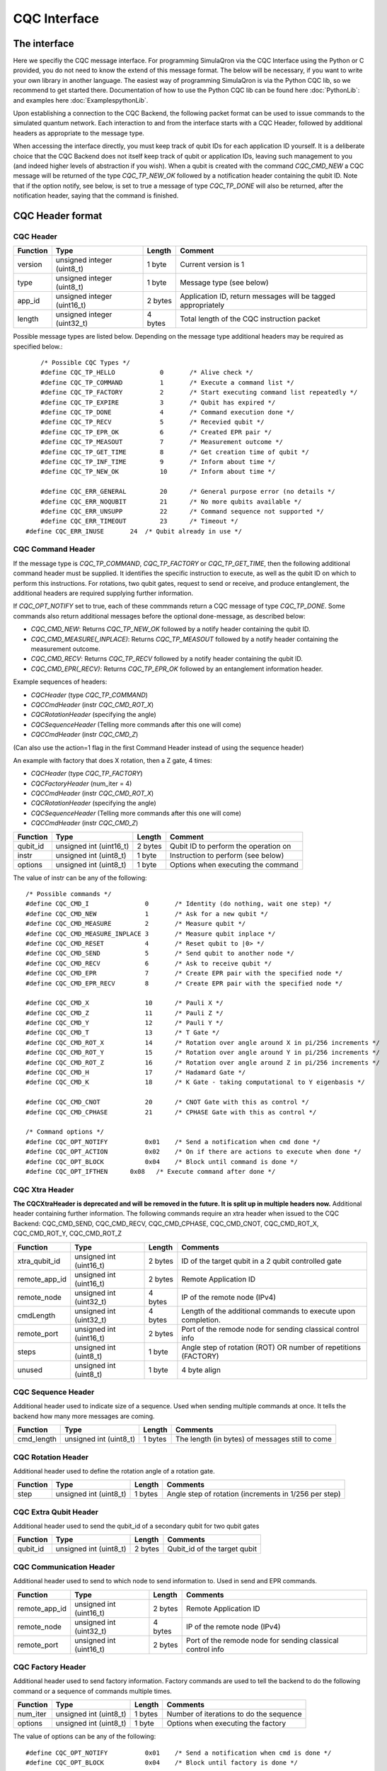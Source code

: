 CQC Interface 
=============

^^^^^^^^^^^^^
The interface
^^^^^^^^^^^^^

Here we specifiy the CQC message interface. For programming SimulaQron via the CQC Interface using the Python or C provided, you do not need to know the extend of this message format. The below will be necessary, if you want to write your own library in another language. The easiest way of programming SimulaQron is via the Python CQC lib, so we recommend to get started there. Documentation of how to use the Python CQC lib can be found here :doc:`PythonLib`: and examples here
:doc:`ExamplespythonLib`.

Upon establishing a connection to the CQC Backend, the following packet format can be used to issue commands to the simulated quantum network. Each interaction to and from the interface starts with a CQC Header, followed by additional headers as appropriate to the message type. 

When accessing the interface directly, you must keep track of qubit IDs for each application ID yourself. It is a deliberate choice that the CQC Backend does not itself keep track of qubit or application IDs, leaving such management to you (and indeed higher levels of abstraction if you wish).
When a qubit is created with the command `CQC_CMD_NEW` a CQC message will be returned of the type `CQC_TP_NEW_OK` followed by a notification header containing the qubit ID.
Note that if the option notify, see below, is set to true a message of type `CQC_TP_DONE` will also be returned, after the notification header, saying that the command is finished.

^^^^^^^^^^^^^^^^^
CQC Header format
^^^^^^^^^^^^^^^^^

""""""""""
CQC Header
""""""""""

=========== ============================  =========  ===============================================================
Function    Type                          Length     Comment
=========== ============================  =========  ===============================================================
version     unsigned integer (uint8_t)    1 byte      Current version is 1
type        unsigned integer (uint8_t)    1 byte      Message type (see below)
app_id      unsigned integer (uint16_t)   2 bytes     Application ID, return messages will be tagged appropriately 
length      unsigned integer (uint32_t)   4 bytes     Total length of the CQC instruction packet
=========== ============================  =========  ===============================================================

Possible message types are listed below. Depending on the message type additional headers may be required as specified below.::

	/* Possible CQC Types */
	#define CQC_TP_HELLO		0	/* Alive check */
	#define CQC_TP_COMMAND 		1	/* Execute a command list */
	#define CQC_TP_FACTORY		2 	/* Start executing command list repeatedly */
	#define CQC_TP_EXPIRE		3	/* Qubit has expired */
	#define	CQC_TP_DONE		4	/* Command execution done */
	#define CQC_TP_RECV		5	/* Recevied qubit */
	#define CQC_TP_EPR_OK		6	/* Created EPR pair */
	#define	CQC_TP_MEASOUT		7	/* Measurement outcome */
	#define CQC_TP_GET_TIME		8	/* Get creation time of qubit */
	#define CQC_TP_INF_TIME		9	/* Inform about time */
	#define CQC_TP_NEW_OK		10	/* Inform about time */

	#define	CQC_ERR_GENERAL		20	/* General purpose error (no details */
	#define	CQC_ERR_NOQUBIT		21	/* No more qubits available */
	#define	CQC_ERR_UNSUPP		22	/* Command sequence not supported */
	#define	CQC_ERR_TIMEOUT		23	/* Timeout */
    #define CQC_ERR_INUSE       24  /* Qubit already in use */

""""""""""""""""""
CQC Command Header
""""""""""""""""""

If the message type is `CQC_TP_COMMAND`, `CQC_TP_FACTORY` or `CQC_TP_GET_TIME`, then the following additional command header must be supplied. It identifies the specific instruction to execute, as well as the qubit ID on which to perform this instructions. For rotations, two qubit gates, request to send or receive, and produce entanglement, the additional headers are required supplying further information.

If `CQC_OPT_NOTIFY` set to true, each of these commmands return a CQC message of type `CQC_TP_DONE`. Some commands also return additional messages before the optional done-message, as described below:

* `CQC_CMD_NEW`: Returns `CQC_TP_NEW_OK` followed by a notify header containing the qubit ID.
* `CQC_CMD_MEASURE(_INPLACE)`: Returns `CQC_TP_MEASOUT` followed by a notify header containing the measurement outcome.
* `CQC_CMD_RECV`: Returns `CQC_TP_RECV` followed by a notify header containing the qubit ID.
* `CQC_CMD_EPR(_RECV)`: Returns `CQC_TP_EPR_OK` followed by an entanglement information header.

Example sequences of headers:

* `CQCHeader` (type `CQC_TP_COMMAND`)
* `CQCCmdHeader` (instr `CQC_CMD_ROT_X`)
* `CQCRotationHeader` (specifying the angle)
* `CQCSequenceHeader` (Telling more commands after this one will come)
* `CQCCmdHeader` (instr `CQC_CMD_Z`)

(Can also use the action=1 flag in the first Command Header instead of using the sequence header)

An example with factory that does X rotation, then a Z gate, 4 times:

* `CQCHeader` (type `CQC_TP_FACTORY`)
* `CQCFactoryHeader` (num_iter = 4)
* `CQCCmdHeader` (instr `CQC_CMD_ROT_X`)
* `CQCRotationHeader` (specifying the angle)
* `CQCSequenceHeader` (Telling more commands after this one will come)
* `CQCCmdHeader` (instr `CQC_CMD_Z`)





=========== ============================  ==========  ===============================================================
Function    Type                          Length      Comment
=========== ============================  ==========  ===============================================================
qubit_id     unsigned int (uint16_t)       2 bytes     Qubit ID to perform the operation on
instr	     unsigned int (uint8_t)        1 byte      Instruction to perform (see below)
options	     unsigned int (uint8_t)        1 byte      Options when executing the command
=========== ============================  ==========  ===============================================================

The value of instr can be any of the following::

	/* Possible commands */
	#define CQC_CMD_I		0	/* Identity (do nothing, wait one step) */
	#define CQC_CMD_NEW		1	/* Ask for a new qubit */
	#define CQC_CMD_MEASURE		2	/* Measure qubit */
	#define CQC_CMD_MEASURE_INPLACE	3	/* Measure qubit inplace */
	#define CQC_CMD_RESET		4	/* Reset qubit to |0> */
	#define CQC_CMD_SEND		5	/* Send qubit to another node */
	#define CQC_CMD_RECV		6	/* Ask to receive qubit */
	#define CQC_CMD_EPR		7	/* Create EPR pair with the specified node */
	#define CQC_CMD_EPR_RECV	8	/* Create EPR pair with the specified node */

	#define CQC_CMD_X		10	/* Pauli X */
	#define CQC_CMD_Z		11	/* Pauli Z */
	#define CQC_CMD_Y		12	/* Pauli Y */
	#define CQC_CMD_T		13	/* T Gate */
	#define CQC_CMD_ROT_X		14	/* Rotation over angle around X in pi/256 increments */
	#define CQC_CMD_ROT_Y		15	/* Rotation over angle around Y in pi/256 increments */
	#define CQC_CMD_ROT_Z		16	/* Rotation over angle around Z in pi/256 increments */
	#define CQC_CMD_H		17	/* Hadamard Gate */
	#define CQC_CMD_K		18	/* K Gate - taking computational to Y eigenbasis */

	#define CQC_CMD_CNOT		20	/* CNOT Gate with this as control */
	#define CQC_CMD_CPHASE		21	/* CPHASE Gate with this as control */

	/* Command options */
	#define CQC_OPT_NOTIFY		0x01	/* Send a notification when cmd done */
	#define CQC_OPT_ACTION		0x02	/* On if there are actions to execute when done */
	#define CQC_OPT_BLOCK 		0x04	/* Block until command is done */
	#define CQC_OPT_IFTHEN      0x08   /* Execute command after done */

"""""""""""""""
CQC Xtra Header
"""""""""""""""

**The CQCXtraHeader is deprecated and will be removed in the future. It is split up in multiple headers now.**
Additional header containing further information. 
The following commands require an xtra header when issued to the CQC Backend: CQC_CMD_SEND, CQC_CMD_RECV, CQC_CMD_CPHASE, CQC_CMD_CNOT, CQC_CMD_ROT_X, CQC_CMD_ROT_Y, CQC_CMD_ROT_Z

============== ============================  ==========  ===============================================================
Function       Type                          Length      Comments
============== ============================  ==========  ===============================================================
xtra_qubit_id  unsigned int (uint16_t)       2 bytes     ID of the target qubit in a 2 qubit controlled gate
remote_app_id  unsigned int (uint16_t)       2 bytes     Remote Application ID
remote_node    unsigned int (uint32_t)       4 bytes     IP of the remote node (IPv4)
cmdLength      unsigned int (uint32_t)       4 bytes     Length of the additional commands to execute upon completion.
remote_port    unsigned int (uint16_t)       2 bytes     Port of the remode node for sending classical control info
steps          unsigned int (uint8_t)        1 byte      Angle step of rotation (ROT) OR number of repetitions (FACTORY)
unused         unsigned int (uint8_t)        1 byte      4 byte align
============== ============================  ==========  ===============================================================

"""""""""""""""""""
CQC Sequence Header
"""""""""""""""""""
Additional header used to indicate size of a sequence. Used when sending multiple commands at once. It tells the backend how many more messages are coming.

============== ============================  ==========  ===============================================================
Function       Type                          Length      Comments
============== ============================  ==========  ===============================================================
cmd_length     unsigned int (uint8_t)        1 bytes     The length (in bytes) of messages still to come
============== ============================  ==========  ===============================================================

"""""""""""""""""""
CQC Rotation Header
"""""""""""""""""""
Additional header used to define the rotation angle of a rotation gate.

============== ============================  ==========  ===============================================================
Function       Type                          Length      Comments
============== ============================  ==========  ===============================================================
step            unsigned int (uint8_t)        1 bytes    Angle step of rotation (increments in 1/256 per step)
============== ============================  ==========  ===============================================================

""""""""""""""""""""""
CQC Extra Qubit Header
""""""""""""""""""""""
Additional header used to send the qubit_id of a secondary qubit for two qubit gates

============== ============================  ==========  ===============================================================
Function       Type                          Length      Comments
============== ============================  ==========  ===============================================================
qubit_id       unsigned int (uint8_t)        2 bytes     Qubit_id of the target qubit
============== ============================  ==========  ===============================================================

""""""""""""""""""""""""
CQC Communication Header
""""""""""""""""""""""""
Additional header used to send to which node to send information to. Used in send and EPR commands.

============== ============================  ==========  ===============================================================
Function       Type                          Length      Comments
============== ============================  ==========  ===============================================================
remote_app_id  unsigned int (uint16_t)       2 bytes     Remote Application ID
remote_node    unsigned int (uint32_t)       4 bytes     IP of the remote node (IPv4)
remote_port    unsigned int (uint16_t)       2 bytes     Port of the remode node for sending classical control info
============== ============================  ==========  ===============================================================

""""""""""""""""""""""""
CQC Factory Header
""""""""""""""""""""""""
Additional header used to send factory information. Factory commands are used to tell the backend to do the following command or a sequence of commands multiple times.

============== ============================  ==========  ===============================================================
Function       Type                          Length      Comments
============== ============================  ==========  ===============================================================
num_iter       unsigned int (uint8_t)        1 bytes     Number of iterations to do the sequence
options	       unsigned int (uint8_t)        1 byte      Options when executing the factory
============== ============================  ==========  ===============================================================

The value of options can be any of the following::

#define CQC_OPT_NOTIFY		0x01	/* Send a notification when cmd is done */
#define CQC_OPT_BLOCK 		0x04	/* Block until factory is done */

"""""""""""""""""
CQC Notify Header
"""""""""""""""""

In some cases, the CQC Backend will return notifications to the client that require additional information. For example, where a qubit was received from, the lifetime of a qubit, the measurement outcome etc. 

============== ============================  ==========  ===============================================================
Function       Type                          Length      Comments
============== ============================  ==========  ===============================================================
qubit_id       unsigned int (uint16_t)       2 bytes     ID of the received qubit
remote_app_id  unsigned int (uint16_t)       2 bytes     Remote application ID
remote_node    unsigned int (uint32_t)       4 bytes     IP of the remote node
datetime       unsigned int (uint64_t)       8 bytes     Time of creation
remote_port    unsigned int (uint16_t)       2 bytes     Port of the remote node for sending classical control info
outcome        unsigned int (uint8_t)        1 byte      Measurement outcome
unused         unsigned int (uint8_t)        1 byte      4 byte align
============== ============================  ==========  ===============================================================



^^^^^^^^^^^^^^^^^^^^^^^^^^
Entanglement Header format
^^^^^^^^^^^^^^^^^^^^^^^^^^

"""""""""""""""""""""""""""""""
Entanglement Information Header
"""""""""""""""""""""""""""""""

When an EPR-pair is created the CQC Backend will return information about the entanglement which can be used in a entanglement management protocol.
The entanglement information header contains information about the parties that share the EPR-pair, the time of creation, how good the entanglement is (goodness).
Furthermore, the entanglement information header contain a entanglement ID (id_AB) which can be used to keep track of the entanglement in the network.
The entanglement ID is incremented with respect to the pair of nodes and who initialized the entanglement (DF).
For this reason the entanglement ID together with the nodes and the directionality flag gives a unique way to identify the entanglement in the network.

============== ============================  ==========  ===============================================================
Function       Type                          Length      Comments
============== ============================  ==========  ===============================================================
node_A         unsigned int (uint16_t)       4 bytes     IP of this node
port_A         unsigned int (uint16_t)       2 bytes     Port of this node
app_id_A       unsigned int (uint32_t)       2 bytes     App ID of this node
node_B         unsigned int (uint64_t)       4 bytes     IP of other node
port_B         unsigned int (uint16_t)       2 bytes     Port of other node
app_id_B       unsigned int (uint8_t)        2 byte      App ID of other node
id_AB          unsigned int (uint8_t)        4 byte      Entanglement ID
timestamp      unsigned int (uint8_t)        8 byte      Time of creation
ToG            unsigned int (uint8_t)        8 byte      Time of goodness
goodness       unsigned int (uint8_t)        4 byte      Goodness (estimate of the fidelity of state)
DF             unsigned int (uint8_t)        1 byte      Directionality flag (0=Mid-source, 1=node_A, 2=node_B)
unused         unsigned int (uint8_t)        1 byte      4 byte align
============== ============================  ==========  ===============================================================

